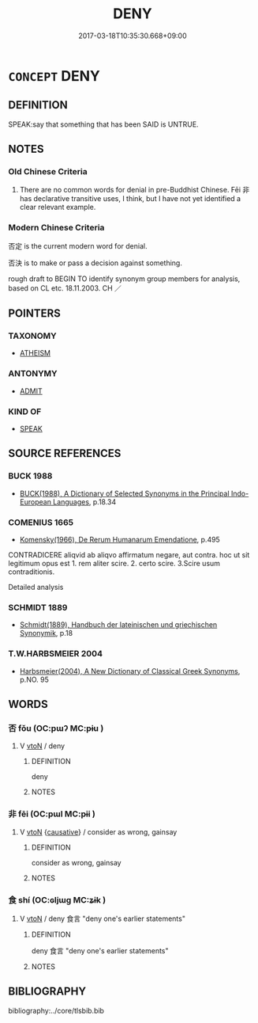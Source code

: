 # -*- mode: mandoku-tls-view -*-
#+TITLE: DENY
#+DATE: 2017-03-18T10:35:30.668+09:00        
#+STARTUP: content
* =CONCEPT= DENY
:PROPERTIES:
:CUSTOM_ID: uuid-dd3de4ff-729c-487d-b762-f32b60f7cc45
:SYNONYM+:  CONTRADICT
:SYNONYM+:  CONTROVERT
:SYNONYM+:  REPUDIATE
:SYNONYM+:  CHALLENGE
:SYNONYM+:  COUNTER
:SYNONYM+:  CONTEST
:SYNONYM+:  OPPOSE
:SYNONYM+:  REBUT
:SYNONYM+:  INFORMAL POKE HOLES IN
:SYNONYM+:  FORMAL GAINSAY
:TR_ZH: 否定
:TR_OCH: 非
:END:
** DEFINITION

SPEAK:say that something that has been SAID is UNTRUE.

** NOTES

*** Old Chinese Criteria
1. There are no common words for denial in pre-Buddhist Chinese. Fēi 非 has declarative transitive uses, I think, but I have not yet identified a clear relevant example.

*** Modern Chinese Criteria
否定 is the current modern word for denial.

否決 is to make or pass a decision against something.

rough draft to BEGIN TO identify synonym group members for analysis, based on CL etc. 18.11.2003. CH ／

** POINTERS
*** TAXONOMY
 - [[tls:concept:ATHEISM][ATHEISM]]

*** ANTONYMY
 - [[tls:concept:ADMIT][ADMIT]]

*** KIND OF
 - [[tls:concept:SPEAK][SPEAK]]

** SOURCE REFERENCES
*** BUCK 1988
 - [[cite:BUCK-1988][BUCK(1988), A Dictionary of Selected Synonyms in the Principal Indo-European Languages]], p.18.34

*** COMENIUS 1665
 - [[cite:COMENIUS-1665][Komensky(1966), De Rerum Humanarum Emendatione]], p.495


CONTRADICERE aliqvid ab aliqvo affirmatum negare, aut contra. hoc ut sit legitimum opus est 1. rem aliter scire. 2. certo scire. 3.Scire usum contraditionis.

Detailed analysis

*** SCHMIDT 1889
 - [[cite:SCHMIDT-1889][Schmidt(1889), Handbuch der lateinischen und griechischen Synonymik]], p.18

*** T.W.HARBSMEIER 2004
 - [[cite:T.W.HARBSMEIER-2004][Harbsmeier(2004), A New Dictionary of Classical Greek Synonyms]], p.NO. 95

** WORDS
   :PROPERTIES:
   :VISIBILITY: children
   :END:
*** 否 fǒu (OC:pɯʔ MC:pɨu )
:PROPERTIES:
:CUSTOM_ID: uuid-d225e9f3-ee38-45a4-8543-a9f16e69de6e
:Char+: 否(30,4/7) 
:GY_IDS+: uuid-593b35c8-0d25-40a3-b95c-1996fa0e9e42
:PY+: fǒu     
:OC+: pɯʔ     
:MC+: pɨu     
:END: 
**** V [[tls:syn-func::#uuid-fbfb2371-2537-4a99-a876-41b15ec2463c][vtoN]] / deny
:PROPERTIES:
:CUSTOM_ID: uuid-e53c5cff-7fae-44a4-9044-fe3aa29bb07a
:WARRING-STATES-CURRENCY: 3
:END:
****** DEFINITION

deny

****** NOTES

*** 非 fēi (OC:pɯl MC:pɨi )
:PROPERTIES:
:CUSTOM_ID: uuid-33dc37b2-3202-4f9f-a623-8baa2fbfcdc1
:Char+: 非(175,0/8) 
:GY_IDS+: uuid-00e22256-d177-459e-bd67-efa461a8d045
:PY+: fēi     
:OC+: pɯl     
:MC+: pɨi     
:END: 
**** V [[tls:syn-func::#uuid-fbfb2371-2537-4a99-a876-41b15ec2463c][vtoN]] {[[tls:sem-feat::#uuid-fac754df-5669-4052-9dda-6244f229371f][causative]]} / consider as wrong, gainsay
:PROPERTIES:
:CUSTOM_ID: uuid-96b9e047-ef1e-44a3-9113-9cf9243e0e69
:WARRING-STATES-CURRENCY: 3
:END:
****** DEFINITION

consider as wrong, gainsay

****** NOTES

*** 食 shí (OC:ɢljɯɡ MC:ʑɨk )
:PROPERTIES:
:CUSTOM_ID: uuid-de67c01e-7133-41f4-bca9-cd9e2fd1cdc2
:Char+: 食(184,0/9) 
:GY_IDS+: uuid-fb91d199-ddfe-4744-88c7-2e61e96d9913
:PY+: shí     
:OC+: ɢljɯɡ     
:MC+: ʑɨk     
:END: 
**** V [[tls:syn-func::#uuid-fbfb2371-2537-4a99-a876-41b15ec2463c][vtoN]] / deny 食言 "deny one's earlier statements"
:PROPERTIES:
:CUSTOM_ID: uuid-c5dfaa84-5750-4451-83aa-721150d56e64
:END:
****** DEFINITION

deny 食言 "deny one's earlier statements"

****** NOTES

** BIBLIOGRAPHY
bibliography:../core/tlsbib.bib
